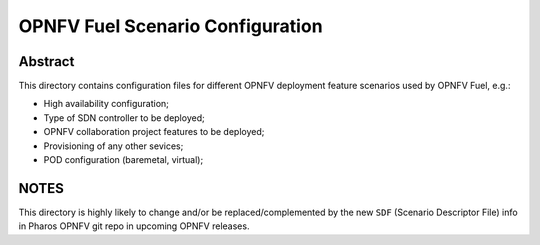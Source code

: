 .. This work is licensed under a Creative Commons Attribution 4.0 International License.
.. SPDX-License-Identifier: CC-BY-4.0
.. (c) 2017 Mirantis Inc., Enea AB and others.

OPNFV Fuel Scenario Configuration
=================================

Abstract
--------
This directory contains configuration files for different OPNFV deployment
feature scenarios used by OPNFV Fuel, e.g.:

- High availability configuration;
- Type of SDN controller to be deployed;
- OPNFV collaboration project features to be deployed;
- Provisioning of any other sevices;
- POD configuration (baremetal, virtual);

NOTES
-----
This directory is highly likely to change and/or be replaced/complemented
by the new ``SDF`` (Scenario Descriptor File) info in Pharos OPNFV git repo
in upcoming OPNFV releases.
